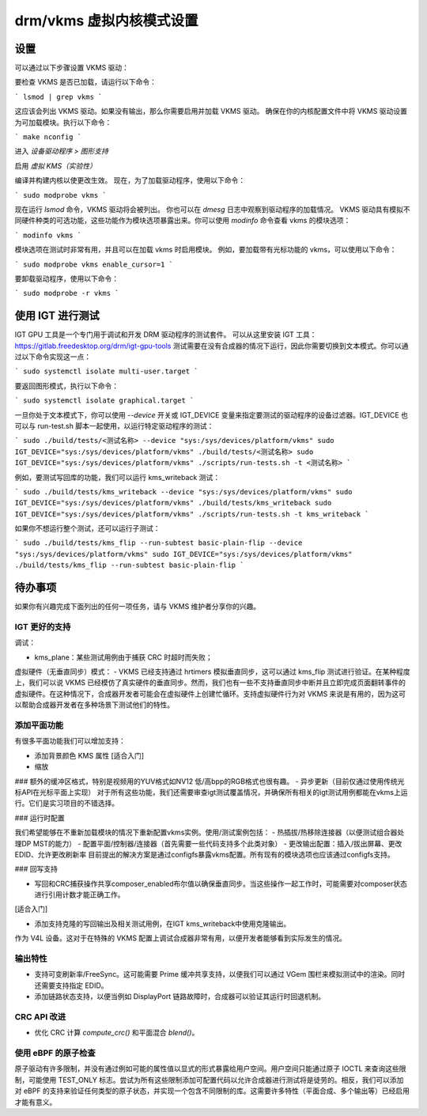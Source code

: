 .. _vkms:

==========================================
drm/vkms 虚拟内核模式设置
==========================================

.. kernel-doc:: drivers/gpu/drm/vkms/vkms_drv.c
   :doc: vkms (虚拟内核模式设置)

设置
=====

可以通过以下步骤设置 VKMS 驱动：

要检查 VKMS 是否已加载，请运行以下命令：

```
lsmod | grep vkms
```

这应该会列出 VKMS 驱动。如果没有输出，那么你需要启用并加载 VKMS 驱动。
确保在你的内核配置文件中将 VKMS 驱动设置为可加载模块。执行以下命令：

```
make nconfig
```

进入 `设备驱动程序 > 图形支持`

启用 `虚拟 KMS（实验性）`

编译并构建内核以使更改生效。
现在，为了加载驱动程序，使用以下命令：

```
sudo modprobe vkms
```

现在运行 `lsmod` 命令，VKMS 驱动将会被列出。
你也可以在 `dmesg` 日志中观察到驱动程序的加载情况。
VKMS 驱动具有模拟不同硬件种类的可选功能，这些功能作为模块选项暴露出来。你可以使用 `modinfo` 命令查看 vkms 的模块选项：

```
modinfo vkms
```

模块选项在测试时非常有用，并且可以在加载 vkms 时启用模块。
例如，要加载带有光标功能的 vkms，可以使用以下命令：

```
sudo modprobe vkms enable_cursor=1
```

要卸载驱动程序，使用以下命令：

```
sudo modprobe -r vkms
```

使用 IGT 进行测试
================

IGT GPU 工具是一个专门用于调试和开发 DRM 驱动程序的测试套件。
可以从这里安装 IGT 工具：`<https://gitlab.freedesktop.org/drm/igt-gpu-tools>`_
测试需要在没有合成器的情况下运行，因此你需要切换到文本模式。你可以通过以下命令实现这一点：

```
sudo systemctl isolate multi-user.target
```

要返回图形模式，执行以下命令：

```
sudo systemctl isolate graphical.target
```

一旦你处于文本模式下，你可以使用 `--device` 开关或 IGT_DEVICE 变量来指定要测试的驱动程序的设备过滤器。IGT_DEVICE 也可以与 run-test.sh 脚本一起使用，以运行特定驱动程序的测试：

```
sudo ./build/tests/<测试名称> --device "sys:/sys/devices/platform/vkms"
sudo IGT_DEVICE="sys:/sys/devices/platform/vkms" ./build/tests/<测试名称>
sudo IGT_DEVICE="sys:/sys/devices/platform/vkms" ./scripts/run-tests.sh -t <测试名称>
```

例如，要测试写回库的功能，我们可以运行 kms_writeback 测试：

```
sudo ./build/tests/kms_writeback --device "sys:/sys/devices/platform/vkms"
sudo IGT_DEVICE="sys:/sys/devices/platform/vkms" ./build/tests/kms_writeback
sudo IGT_DEVICE="sys:/sys/devices/platform/vkms" ./scripts/run-tests.sh -t kms_writeback
```

如果你不想运行整个测试，还可以运行子测试：

```
sudo ./build/tests/kms_flip --run-subtest basic-plain-flip --device "sys:/sys/devices/platform/vkms"
sudo IGT_DEVICE="sys:/sys/devices/platform/vkms" ./build/tests/kms_flip --run-subtest basic-plain-flip
```

待办事项
====

如果你有兴趣完成下面列出的任何一项任务，请与 VKMS 维护者分享你的兴趣。

IGT 更好的支持
------------------

调试：

- kms_plane：某些测试用例由于捕获 CRC 时超时而失败；

虚拟硬件（无垂直同步）模式：
- VKMS 已经支持通过 hrtimers 模拟垂直同步，这可以通过 kms_flip 测试进行验证。在某种程度上，我们可以说 VKMS 已经模仿了真实硬件的垂直同步。然而，我们也有一些不支持垂直同步中断并且立即完成页面翻转事件的虚拟硬件。在这种情况下，合成器开发者可能会在虚拟硬件上创建忙循环。支持虚拟硬件行为对 VKMS 来说是有用的，因为这可以帮助合成器开发者在多种场景下测试他们的特性。

添加平面功能
------------------

有很多平面功能我们可以增加支持：

- 添加背景颜色 KMS 属性 [适合入门]
- 缩放
### 额外的缓冲区格式，特别是视频用的YUV格式如NV12
低/高bpp的RGB格式也很有趣。
- 异步更新（目前仅通过使用传统光标API在光标平面上实现）
对于所有这些功能，我们还需要审查igt测试覆盖情况，并确保所有相关的igt测试用例都能在vkms上运行。它们是实习项目的不错选择。

### 运行时配置

我们希望能够在不重新加载模块的情况下重新配置vkms实例。使用/测试案例包括：
- 热插拔/热移除连接器（以便测试组合器处理DP MST的能力）
- 配置平面/控制器/连接器（首先需要一些代码支持多个此类对象）
- 更改输出配置：插入/拔出屏幕、更改EDID、允许更改刷新率
目前提出的解决方案是通过configfs暴露vkms配置。所有现有的模块选项也应该通过configfs支持。

### 回写支持

- 写回和CRC捕获操作共享composer_enabled布尔值以确保垂直同步。当这些操作一起工作时，可能需要对composer状态进行引用计数才能正确工作。
[适合入门]

- 添加支持克隆的写回输出及相关测试用例，在IGT kms_writeback中使用克隆输出。
作为 V4L 设备。这对于在特殊的 VKMS 配置上调试合成器非常有用，以便开发者能够看到实际发生的情况。

输出特性
--------------

- 支持可变刷新率/FreeSync。这可能需要 Prime 缓冲共享支持，以便我们可以通过 VGem 围栏来模拟测试中的渲染。同时还需要支持指定 EDID。
- 添加链路状态支持，以便当例如 DisplayPort 链路故障时，合成器可以验证其运行时回退机制。

CRC API 改进
--------------------

- 优化 CRC 计算 `compute_crc()` 和平面混合 `blend()`。

使用 eBPF 的原子检查
-------------------------------

原子驱动有许多限制，并没有通过例如可能的属性值以显式的形式暴露给用户空间。用户空间只能通过原子 IOCTL 来查询这些限制，可能使用 TEST_ONLY 标志。尝试为所有这些限制添加可配置代码以允许合成器进行测试将是徒劳的。相反，我们可以添加对 eBPF 的支持来验证任何类型的原子状态，并实现一个包含不同限制的库。这需要许多特性（平面合成、多个输出等）已经启用才能有意义。
